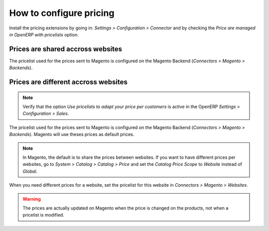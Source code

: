 .. _configure-pricing:


########################
How to configure pricing
########################

Install the pricing extensions by going in: `Settings > Configuration >
Connector` and by checking the `Price are managed in OpenERP with
pricelists` option.

**********************************
Prices are shared accross websites
**********************************

The pricelist used for the prices sent to Magento is configured on the
Magento Backend (`Connectors > Magento > Backends`).

*************************************
Prices are different accross websites
*************************************

.. note:: Verify that the option `Use pricelists to adapt your price per
          customers` is active in the OpenERP `Settings > Configuration
          > Sales`.

The pricelist used for the prices sent to Magento is configured on the
Magento Backend (`Connectors > Magento > Backends`). Magento will use
theses prices as default prices.

.. note:: In Magento, the default is to share the prices between websites.
          If you want to have different prices per websites, go to
          `System > Catalog > Catalog > Price` and set the `Catalog
          Price Scope` to `Website` instead of `Global`.

When you need different prices for a website, set the pricelist for this
website in `Connectors > Magento > Websites`.

.. warning:: The prices are actually updated on Magento when the price
             is changed on the products, not when a pricelist is
             modified.
